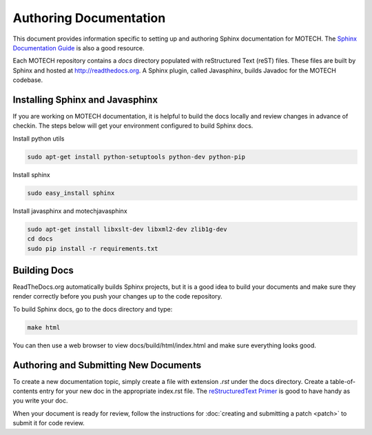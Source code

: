 =======================
Authoring Documentation
=======================

This document provides information specific to setting up and authoring Sphinx documentation for MOTECH. The `Sphinx Documentation Guide <http://sphinx-doc.org/contents.html>`_ is also a good resource.

Each MOTECH repository contains a *docs* directory populated with reStructured Text (reST) files. These files are built by Sphinx and hosted at http://readthedocs.org. A Sphinx plugin, called Javasphinx, builds Javadoc for the MOTECH codebase.

Installing Sphinx and Javasphinx
================================

If you are working on MOTECH documentation, it is helpful to build the docs locally and review changes in advance of checkin. The steps below will get your environment configured to build Sphinx docs.

Install python utils

.. code-block:: bash

    sudo apt-get install python-setuptools python-dev python-pip

Install sphinx

.. code-block:: bash

    sudo easy_install sphinx

Install javasphinx and motechjavasphinx

.. code-block:: bash

    sudo apt-get install libxslt-dev libxml2-dev zlib1g-dev
    cd docs
    sudo pip install -r requirements.txt

Building Docs
=============
ReadTheDocs.org automatically builds Sphinx projects, but it is a good idea to build your documents and make sure they render correctly before you push your changes up to the code repository.

To build Sphinx docs, go to the docs directory and type:

.. code-block:: bash

    make html

You can then use a web browser to view docs/build/html/index.html and make sure everything looks good.

Authoring and Submitting New Documents
======================================

To create a new documentation topic, simply create a file with extension *.rst* under the docs directory. Create a table-of-contents entry for your new doc in the appropriate index.rst file. The `reStructuredText Primer <http://sphinx-doc.org/rest.html>`_ is good to have handy as you write your doc.

When your document is ready for review, follow the instructions for :doc:`creating and submitting a patch <patch>` to submit it for code review.